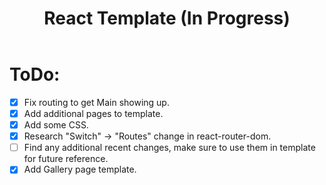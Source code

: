 #+TITLE: React Template (In Progress)

* ToDo:
- [X] Fix routing to get Main showing up.
- [X] Add additional pages to template.
- [X] Add some CSS.
- [X] Research "Switch" -> "Routes" change in react-router-dom.
- [ ] Find any additional recent changes, make sure to use them in template for future reference.
- [X] Add Gallery page template.
